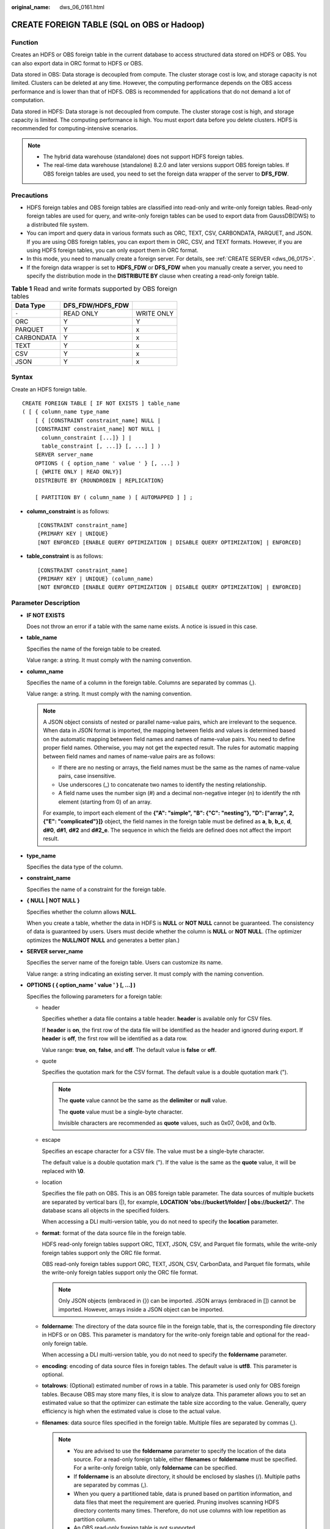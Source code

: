 :original_name: dws_06_0161.html

.. _dws_06_0161:

CREATE FOREIGN TABLE (SQL on OBS or Hadoop)
===========================================

Function
--------

Creates an HDFS or OBS foreign table in the current database to access structured data stored on HDFS or OBS. You can also export data in ORC format to HDFS or OBS.

Data stored in OBS: Data storage is decoupled from compute. The cluster storage cost is low, and storage capacity is not limited. Clusters can be deleted at any time. However, the computing performance depends on the OBS access performance and is lower than that of HDFS. OBS is recommended for applications that do not demand a lot of computation.

Data stored in HDFS: Data storage is not decoupled from compute. The cluster storage cost is high, and storage capacity is limited. The computing performance is high. You must export data before you delete clusters. HDFS is recommended for computing-intensive scenarios.

.. note::

   -  The hybrid data warehouse (standalone) does not support HDFS foreign tables.
   -  The real-time data warehouse (standalone) 8.2.0 and later versions support OBS foreign tables. If OBS foreign tables are used, you need to set the foreign data wrapper of the server to **DFS_FDW**.

Precautions
-----------

-  HDFS foreign tables and OBS foreign tables are classified into read-only and write-only foreign tables. Read-only foreign tables are used for query, and write-only foreign tables can be used to export data from GaussDB(DWS) to a distributed file system.
-  You can import and query data in various formats such as ORC, TEXT, CSV, CARBONDATA, PARQUET, and JSON. If you are using OBS foreign tables, you can export them in ORC, CSV, and TEXT formats. However, if you are using HDFS foreign tables, you can only export them in ORC format.
-  In this mode, you need to manually create a foreign server. For details, see :ref:`CREATE SERVER <dws_06_0175>`.
-  If the foreign data wrapper is set to **HDFS_FDW** or **DFS_FDW** when you manually create a server, you need to specify the distribution mode in the **DISTRIBUTE BY** clause when creating a read-only foreign table.

.. table:: **Table 1** Read and write formats supported by OBS foreign tables

   ========== ================ ==========
   Data Type  DFS_FDW/HDFS_FDW
   ========== ================ ==========
   ``-``      READ ONLY        WRITE ONLY
   ORC        Y                Y
   PARQUET    Y                x
   CARBONDATA Y                x
   TEXT       Y                x
   CSV        Y                x
   JSON       Y                x
   ========== ================ ==========

Syntax
------

Create an HDFS foreign table.

::

   CREATE FOREIGN TABLE [ IF NOT EXISTS ] table_name
   ( [ { column_name type_name
       [ { [CONSTRAINT constraint_name] NULL |
       [CONSTRAINT constraint_name] NOT NULL |
         column_constraint [...]} ] |
         table_constraint [, ...]} [, ...] ] )
       SERVER server_name
       OPTIONS ( { option_name ' value ' } [, ...] )
       [ {WRITE ONLY | READ ONLY}]
       DISTRIBUTE BY {ROUNDROBIN | REPLICATION}

       [ PARTITION BY ( column_name ) [ AUTOMAPPED ] ] ;

-  **column_constraint** is as follows:

   ::

      [CONSTRAINT constraint_name]
      {PRIMARY KEY | UNIQUE}
      [NOT ENFORCED [ENABLE QUERY OPTIMIZATION | DISABLE QUERY OPTIMIZATION] | ENFORCED]

-  **table_constraint** is as follows:

   ::

      [CONSTRAINT constraint_name]
      {PRIMARY KEY | UNIQUE} (column_name)
      [NOT ENFORCED [ENABLE QUERY OPTIMIZATION | DISABLE QUERY OPTIMIZATION] | ENFORCED]

.. _en-us_topic_0000001510401001__s755e54aa01f04a4bb44806bedcebdab4:

Parameter Description
---------------------

-  **IF NOT EXISTS**

   Does not throw an error if a table with the same name exists. A notice is issued in this case.

-  **table_name**

   Specifies the name of the foreign table to be created.

   Value range: a string. It must comply with the naming convention.

-  **column_name**

   Specifies the name of a column in the foreign table. Columns are separated by commas (,).

   Value range: a string. It must comply with the naming convention.

   .. note::

      A JSON object consists of nested or parallel name-value pairs, which are irrelevant to the sequence. When data in JSON format is imported, the mapping between fields and values is determined based on the automatic mapping between field names and names of name-value pairs. You need to define proper field names. Otherwise, you may not get the expected result. The rules for automatic mapping between field names and names of name-value pairs are as follows:

      -  If there are no nesting or arrays, the field names must be the same as the names of name-value pairs, case insensitive.
      -  Use underscores (_) to concatenate two names to identify the nesting relationship.
      -  A field name uses the number sign (#) and a decimal non-negative integer (n) to identify the nth element (starting from 0) of an array.

      For example, to import each element of the **{"A": "simple", "B": {"C": "nesting"}, "D": ["array", 2, {"E": "complicated"}]}** object, the field names in the foreign table must be defined as **a**, **b**, **b_c**, **d**, **d#0**, **d#1**, **d#2** and **d#2_e**. The sequence in which the fields are defined does not affect the import result.

-  **type_name**

   Specifies the data type of the column.

-  **constraint_name**

   Specifies the name of a constraint for the foreign table.

-  **{ NULL \| NOT NULL }**

   Specifies whether the column allows **NULL**.

   When you create a table, whether the data in HDFS is **NULL** or **NOT NULL** cannot be guaranteed. The consistency of data is guaranteed by users. Users must decide whether the column is **NULL** or **NOT NULL**. (The optimizer optimizes the **NULL/NOT NULL** and generates a better plan.)

-  **SERVER server_name**

   Specifies the server name of the foreign table. Users can customize its name.

   Value range: a string indicating an existing server. It must comply with the naming convention.

-  **OPTIONS ( { option_name ' value ' } [, ...] )**

   Specifies the following parameters for a foreign table:

   -  header

      Specifies whether a data file contains a table header. **header** is available only for CSV files.

      If **header** is **on**, the first row of the data file will be identified as the header and ignored during export. If **header** is **off**, the first row will be identified as a data row.

      Value range: **true**, **on**, **false**, and **off**. The default value is **false** or **off**.

   -  quote

      Specifies the quotation mark for the CSV format. The default value is a double quotation mark (").

      .. note::

         The **quote** value cannot be the same as the **delimiter** or **null** value.

         The **quote** value must be a single-byte character.

         Invisible characters are recommended as **quote** values, such as 0x07, 0x08, and 0x1b.

   -  escape

      Specifies an escape character for a CSV file. The value must be a single-byte character.

      The default value is a double quotation mark ("). If the value is the same as the **quote** value, it will be replaced with **\\0**.

   -  location

      Specifies the file path on OBS. This is an OBS foreign table parameter. The data sources of multiple buckets are separated by vertical bars (|), for example, **LOCATION 'obs://bucket1/folder/ \| obs://bucket2/'**. The database scans all objects in the specified folders.

      When accessing a DLI multi-version table, you do not need to specify the **location** parameter.

   -  **format**: format of the data source file in the foreign table.

      HDFS read-only foreign tables support ORC, TEXT, JSON, CSV, and Parquet file formats, while the write-only foreign tables support only the ORC file format.

      OBS read-only foreign tables support ORC, TEXT, JSON, CSV, CarbonData, and Parquet file formats, while the write-only foreign tables support only the ORC file format.

      .. note::

         Only JSON objects (embraced in {}) can be imported. JSON arrays (embraced in []) cannot be imported. However, arrays inside a JSON object can be imported.

   -  **foldername**: The directory of the data source file in the foreign table, that is, the corresponding file directory in HDFS or on OBS. This parameter is mandatory for the write-only foreign table and optional for the read-only foreign table.

      When accessing a DLI multi-version table, you do not need to specify the **foldername** parameter.

   -  **encoding**: encoding of data source files in foreign tables. The default value is **utf8**. This parameter is optional.

   -  **totalrows**: (Optional) estimated number of rows in a table. This parameter is used only for OBS foreign tables. Because OBS may store many files, it is slow to analyze data. This parameter allows you to set an estimated value so that the optimizer can estimate the table size according to the value. Generally, query efficiency is high when the estimated value is close to the actual value.

   -  **filenames**: data source files specified in the foreign table. Multiple files are separated by commas (,).

      .. note::

         -  You are advised to use the **foldername** parameter to specify the location of the data source. For a read-only foreign table, either **filenames** or **foldername** must be specified. For a write-only foreign table, only **foldername** can be specified.
         -  If **foldername** is an absolute directory, it should be enclosed by slashes (/). Multiple paths are separated by commas (,).
         -  When you query a partitioned table, data is pruned based on partition information, and data files that meet the requirement are queried. Pruning involves scanning HDFS directory contents many times. Therefore, do not use columns with low repetition as partition column.
         -  An OBS read-only foreign table is not supported.

   -  delimiter

      Specifies the column delimiter of data, and uses the default delimiter if it is not set. The default delimiter of TEXT is a tab.

      .. note::

         -  A delimiter cannot be \\r or \\n.
         -  A delimiter cannot be the same as the null parameter.
         -  A separator cannot contain (\\), (.), digits, or letters.
         -  The data length of a single row should be less than 1 GB. A row that has many columns using long delimiters cannot contain much valid data.
         -  You are advised to use a multi-character, such as the combination of the dollar sign ($), caret (^), ampersand (&), or invisible characters, such as 0x07, 0x08, and 0x1b as the delimiter.
         -  **delimiter** is available only for TEXT and CSV source data files.

      Valid value:

      The value of **delimiter** can be a multi-character delimiter whose length is less than or equal to 10 bytes.

   -  eol

      Specifies the newline character style of the imported data file.

      Value range: multi-character newline characters within 10 bytes. Common newline characters include **\\r** (0x0D), **\\n** (0x0A), and **\\r\\n** (0x0D0A). Special newline characters include **$** and **#**.

      .. note::

         -  The **eol** parameter applies only to TEXT files.
         -  The value of the **eol** parameter cannot be the same as that of **DELIMITER** or **NULL**.
         -  The value of the **eol** parameter cannot contain digits, letters, or periods (.).

   -  null

      Specifies the string that represents a null value.

      .. note::

         -  The null value cannot be \\r or \\n. The maximum length is 100 characters.
         -  The **null** parameter cannot be the same as the delimiter.
         -  **null** is available only for TEXT and CSV source data files.

      Valid value:

      The default value is **\\N** for the TEXT format.

   -  noescaping

      Specifies in TEXT format, whether to escape the backslash (\\) and its following characters.

      .. note::

         **noescaping** is available only for TEXT source data files.

      Value range: **true**, **on**, **false**, and **off**. The default value is **false** or **off**.

   -  fill_missing_fields

      Specifies whether to generate an error message when the last column in a row in the source file is lost during data loading.

      Value range: **true**, **on**, **false**, and **off**. The default value is **false** or **off**.

      -  If this parameter is set to **true** or **on** and the last column of a data row in a data source file is lost, the column is replaced with **NULL** and no error message will be generated.

      -  If this parameter is set to **false** or **off** and the last column is missing, the following error information will be displayed:

         .. code-block::

            missing data for column "tt"

      .. note::

         -  Because **SELECT COUNT(*)** does not parse columns in TEXT format, it does not report missing columns.
         -  **fill_missing_fields** is available only for TEXT and CSV source data files.

   -  ignore_extra_data

      Specifies whether to ignore excessive columns when the number of data source files exceeds the number of foreign table columns. This parameter is available only during data importing.

      Value range: **true**, **on**, **false**, and **off**. The default value is **false** or **off**.

      -  If this parameter is set to **true** or **on** and the number of data source files exceeds the number of foreign table columns, excessive columns will be ignored.

      -  If this parameter is set to **false** or **off** and the number of data source files exceeds the number of foreign table columns, the following error information will be displayed:

         .. code-block::

            extra data after last expected column

      .. important::

         -  If the newline character at the end of the row is lost, setting the parameter to **true** will ignore data in the next row.
         -  Because **SELECT COUNT(*)** does not parse columns in TEXT format, it does not report missing columns.
         -  **ignore_extra_data** is available only for TEXT and CSV source data files.

   -  date_format

      Specifies the DATE format for data import. This syntax is available only for READ ONLY foreign tables.

      Value range: any valid DATE value. For details, see :ref:`Date and Time Processing Functions and Operators <dws_06_0035>`.

      .. note::

         -  If ORACLE is specified as the compatible database, the DATE format is TIMESTAMP. For details, see **timestamp_format** below.
         -  **date_format** is available only for TEXT and CSV source data files.

   -  time_format

      Specifies the TIME format for data import. This syntax is available only for READ ONLY foreign tables.

      Value range: a valid TIME value. Time zones cannot be used. For details, see :ref:`Date and Time Processing Functions and Operators <dws_06_0035>`.

      .. note::

         **time_format** is available only for TEXT and CSV source data files.

   -  timestamp_format

      Specifies the TIMESTAMP format for data import. This syntax is available only for READ ONLY foreign tables.

      Value range: any valid TIMESTAMP value. Time zones are not supported. For details, see :ref:`Date and Time Processing Functions and Operators <dws_06_0035>`.

      .. note::

         **timestamp_format** is available only for TEXT and CSV source data files.

   -  smalldatetime_format

      Specifies the SMALLDATETIME format for data import. This syntax is available only for READ ONLY foreign tables.

      Value range: a valid SMALLDATETIME value. For details, see :ref:`Date and Time Processing Functions and Operators <dws_06_0035>`.

      .. note::

         **smalldatetime_format** is available only for TEXT and CSV source data files.

   -  dataencoding

      This parameter specifies the data code of the data table to be exported when the database code is different from the data code of the data table. For example, the database code is Latin-1, but the data in the exported data table is in UTF-8 format. This parameter is optional. If this parameter is not specified, the database encoding format is used by default. This syntax is valid only for the write-only HDFS foreign table.

      Value range: data code types supported by the database encoding

      .. note::

         The **dataencoding** parameter is valid only for the ORC-formatted write-only HDFS foreign table.

   -  filesize

      Specifies the file size of a write-only foreign table. This parameter is optional. If this parameter is not specified, the file size in the distributed file system configuration is used by default. This syntax is available only for the write-only foreign table.

      Value range: an integer ranging from 1 to 1024

      .. note::

         The **filesize** parameter is valid only for the ORC-formatted write-only HDFS foreign table.

   -  compression

      Specifies the file compression mode. This parameter is optional and is supported only by cluster versions 8.2.0 and later.

      For a WRITE ONLY foreign table, it specifies the compression mode for ORC files.

      For a READ ONLY foreign table, it specifies the compression mode for TEXT, CSV, or JSON files.

      Value range:

      -  For ORC files: the value is **zlib**, **snappy**, and **lz4**, with **snappy** as default value.
      -  For TEXT, CSV, and JSON files: the value is **gzip**.

         .. caution::

            In versions earlier than 8.2.0, the parameter cannot be specified for READ ONLY foreign tables.

   -  version

      Specifies the ORC version number. This parameter is optional. This syntax is available only for the write-only foreign table.

      Value range: Only **0.12** is supported. The default value is **0.12**.

   -  dli_project_id

      Specifies the project ID corresponding to DLI. You can obtain the project ID from the management console. This parameter is available only when the server type is DLI. This parameter is supported only in 8.1.1 or later.

   -  dli_database_name

      Specifies the name of the database where the DLI multi-version table to be accessed is located. This parameter is available only when the server type is DLI. This parameter is supported only in 8.1.1 or later.

   -  dli_table_name

      Specifies the name of the DLI multi-version table to be accessed. This parameter is available only when the server type is DLI. This parameter is supported only in 8.1.1 or later.

   -  checkencoding

      Specifies whether to check the character encoding.

      Value range: **low**, **high** The default value is **low**.

      .. note::

         In TEXT format, the rule of error tolerance for invalid characters imported is as follows:

         -  **\\0** is converted to a space.
         -  Other invalid characters are converted to question marks.
         -  Setting **checkencoding** to **low** enables invalid characters toleration. If **NULL** and **DELIMITER** are set to spaces or question marks (?), errors like "illegal chars conversion may confuse null 0x20" will be displayed, prompting you to modify parameters that may cause confusion and preventing importing errors.

         In ORC format, the rule of error tolerance for invalid characters imported is as follows:

         -  If **checkencoding** is **low**, an imported field containing invalid characters will be replaced with a quotation mark string of the same length.
         -  If **checkencoding** is **high**, data import stops when an invalid character is detected.

   -  force_mapping

      Indicates the handling method used when no correct name-value pairs are matched for the foreign table columns in JSON format.

      The value can be **true** or **false**. Default value: **true**

      -  If **force_mapping** is **true**, null is entered in the corresponding column. The meaning of null is the same as that defined in JSON.
      -  If **force_mapping** is **false**, an error is reported, indicating that the column does not exist.

      .. note::

         There are no restrictions on JSON objects. While the definition of foreign table fields must comply with GaussDB(DWS) identifier specifications (such as length and character restrictions). Therefore, this import method may cause exceptions. For example, a JSON name cannot be correctly identified or a field is repeatedly defined. You are advised to use the fault tolerance option **force_mapping** or JSON operators (for details, see :ref:`JSON/JSONB Functions and Operators <dws_06_0041>`).

         For JSON format, **SELECT COUNT(*)** does not parse specific fields. Therefore, no error is reported when a field is missing or the format is incorrect.

   .. table:: **Table 2** OBS foreign table options supported by Text, CSV, JSON, ORC, CarbonData, and Parquet formats

      +----------------------+-----------+-----------+-----------+-----------+------------+------------+-----------+---+
      | Parameter            | OBS       |           |           |           |            |            |           |   |
      +======================+===========+===========+===========+===========+============+============+===========+===+
      | ``-``                | TEXT      | CSV       | JSON      | ORC       |            | CARBONDATA | PARQUET   |   |
      +----------------------+-----------+-----------+-----------+-----------+------------+------------+-----------+---+
      |                      | READ ONLY | READ ONLY | READ ONLY | READ ONLY | WRITE ONLY | READ ONLY  | READ ONLY |   |
      +----------------------+-----------+-----------+-----------+-----------+------------+------------+-----------+---+
      | location             | Y         | Y         | Y         | Y         | x          | Y          | Y         |   |
      +----------------------+-----------+-----------+-----------+-----------+------------+------------+-----------+---+
      | format               | Y         | Y         | Y         | Y         | Y          | Y          | Y         |   |
      +----------------------+-----------+-----------+-----------+-----------+------------+------------+-----------+---+
      | header               | x         | Y         | x         | x         | x          | x          | x         |   |
      +----------------------+-----------+-----------+-----------+-----------+------------+------------+-----------+---+
      | delimiter            | Y         | Y         | x         | x         | x          | x          | x         |   |
      +----------------------+-----------+-----------+-----------+-----------+------------+------------+-----------+---+
      | quote                | x         | Y         | x         | x         | x          | x          | x         |   |
      +----------------------+-----------+-----------+-----------+-----------+------------+------------+-----------+---+
      | escape               | x         | Y         | x         | x         | x          | x          | x         |   |
      +----------------------+-----------+-----------+-----------+-----------+------------+------------+-----------+---+
      | null                 | Y         | Y         | x         | x         | x          | x          | x         |   |
      +----------------------+-----------+-----------+-----------+-----------+------------+------------+-----------+---+
      | noescaping           | Y         | x         | x         | x         | x          | x          | x         |   |
      +----------------------+-----------+-----------+-----------+-----------+------------+------------+-----------+---+
      | encoding             | Y         | Y         | Y         | Y         | Y          | Y          | Y         |   |
      +----------------------+-----------+-----------+-----------+-----------+------------+------------+-----------+---+
      | fill_missing_fields  | Y         | Y         | x         | x         | x          | x          | x         |   |
      +----------------------+-----------+-----------+-----------+-----------+------------+------------+-----------+---+
      | ignore_extra_data    | Y         | Y         | x         | x         | x          | x          | x         |   |
      +----------------------+-----------+-----------+-----------+-----------+------------+------------+-----------+---+
      | date_format          | Y         | Y         | Y         | x         | x          | x          | x         |   |
      +----------------------+-----------+-----------+-----------+-----------+------------+------------+-----------+---+
      | time_format          | Y         | Y         | Y         | x         | x          | x          | x         |   |
      +----------------------+-----------+-----------+-----------+-----------+------------+------------+-----------+---+
      | timestamp_format     | Y         | Y         | Y         | x         | x          | x          | x         |   |
      +----------------------+-----------+-----------+-----------+-----------+------------+------------+-----------+---+
      | smalldatetime_format | Y         | Y         | Y         | x         | x          | x          | x         |   |
      +----------------------+-----------+-----------+-----------+-----------+------------+------------+-----------+---+
      | chunksize            | Y         | Y         | Y         | x         | x          | x          | x         |   |
      +----------------------+-----------+-----------+-----------+-----------+------------+------------+-----------+---+
      | filenames            | x         | x         | x         | x         | x          | x          | x         |   |
      +----------------------+-----------+-----------+-----------+-----------+------------+------------+-----------+---+
      | foldername           | Y         | Y         | Y         | Y         | Y          | Y          | Y         |   |
      +----------------------+-----------+-----------+-----------+-----------+------------+------------+-----------+---+
      | dataencoding         | x         | x         | x         | x         | x          | x          | x         |   |
      +----------------------+-----------+-----------+-----------+-----------+------------+------------+-----------+---+
      | filesize             | x         | x         | x         | x         | x          | x          | x         |   |
      +----------------------+-----------+-----------+-----------+-----------+------------+------------+-----------+---+
      | compression          | Y         | Y         | Y         | x         | Y          | x          | x         |   |
      +----------------------+-----------+-----------+-----------+-----------+------------+------------+-----------+---+
      | version              | x         | x         | x         | x         | Y          | x          | x         |   |
      +----------------------+-----------+-----------+-----------+-----------+------------+------------+-----------+---+
      | checkencoding        | Y         | Y         | Y         | Y         | x          | Y          | Y         |   |
      +----------------------+-----------+-----------+-----------+-----------+------------+------------+-----------+---+
      | totalrows            | Y         | Y         | Y         | Y         | x          | x          | x         |   |
      +----------------------+-----------+-----------+-----------+-----------+------------+------------+-----------+---+
      | force_mapping        | x         | x         | Y         | x         | x          | x          | x         |   |
      +----------------------+-----------+-----------+-----------+-----------+------------+------------+-----------+---+

   .. note::

      **chunksize** indicates the cache size of each OBS reading thread on a DN. The format can be text, CSV, or JSON. The default size is 32 MB.

   .. table:: **Table 3** HDFS foreign table options supported by Text, CSV, JSON, ORC, and Parquet formats

      +----------------------+-----------+-----------+-----------+-----------+------------+-----------+
      | Parameter            | HDFS      |           |           |           |            |           |
      +======================+===========+===========+===========+===========+============+===========+
      | ``-``                | TEXT      | CSV       | JSON      | ORC       |            | PARQUET   |
      +----------------------+-----------+-----------+-----------+-----------+------------+-----------+
      |                      | READ ONLY | READ ONLY | READ ONLY | READ ONLY | WRITE ONLY | READ ONLY |
      +----------------------+-----------+-----------+-----------+-----------+------------+-----------+
      | location             | x         | x         | x         | x         | x          | x         |
      +----------------------+-----------+-----------+-----------+-----------+------------+-----------+
      | format               | Y         | Y         | Y         | Y         | Y          | Y         |
      +----------------------+-----------+-----------+-----------+-----------+------------+-----------+
      | header               | x         | Y         | x         | x         | x          | x         |
      +----------------------+-----------+-----------+-----------+-----------+------------+-----------+
      | delimiter            | Y         | Y         | x         | x         | x          | x         |
      +----------------------+-----------+-----------+-----------+-----------+------------+-----------+
      | quote                | x         | Y         | x         | x         | x          | x         |
      +----------------------+-----------+-----------+-----------+-----------+------------+-----------+
      | escape               | x         | Y         | x         | x         | x          | x         |
      +----------------------+-----------+-----------+-----------+-----------+------------+-----------+
      | null                 | Y         | Y         | x         | x         | x          | x         |
      +----------------------+-----------+-----------+-----------+-----------+------------+-----------+
      | noescaping           | Y         | x         | x         | x         | x          | x         |
      +----------------------+-----------+-----------+-----------+-----------+------------+-----------+
      | encoding             | Y         | Y         | Y         | Y         | Y          | Y         |
      +----------------------+-----------+-----------+-----------+-----------+------------+-----------+
      | fill_missing_fields  | Y         | Y         | x         | x         | x          | x         |
      +----------------------+-----------+-----------+-----------+-----------+------------+-----------+
      | ignore_extra_data    | Y         | Y         | x         | x         | x          | x         |
      +----------------------+-----------+-----------+-----------+-----------+------------+-----------+
      | date_format          | Y         | Y         | Y         | x         | x          | x         |
      +----------------------+-----------+-----------+-----------+-----------+------------+-----------+
      | time_format          | Y         | Y         | Y         | x         | x          | x         |
      +----------------------+-----------+-----------+-----------+-----------+------------+-----------+
      | timestamp_format     | Y         | Y         | Y         | x         | x          | x         |
      +----------------------+-----------+-----------+-----------+-----------+------------+-----------+
      | smalldatetime_format | Y         | Y         | Y         | x         | x          | x         |
      +----------------------+-----------+-----------+-----------+-----------+------------+-----------+
      | chunksize            | Y         | Y         | Y         | x         | x          | x         |
      +----------------------+-----------+-----------+-----------+-----------+------------+-----------+
      | filenames            | Y         | Y         | Y         | Y         | x          | Y         |
      +----------------------+-----------+-----------+-----------+-----------+------------+-----------+
      | foldername           | Y         | Y         | Y         | Y         | Y          | Y         |
      +----------------------+-----------+-----------+-----------+-----------+------------+-----------+
      | dataencoding         | x         | x         | x         | x         | Y          | x         |
      +----------------------+-----------+-----------+-----------+-----------+------------+-----------+
      | filesize             | x         | x         | x         | x         | Y          | x         |
      +----------------------+-----------+-----------+-----------+-----------+------------+-----------+
      | compression          | Y         | Y         | Y         | x         | Y          | x         |
      +----------------------+-----------+-----------+-----------+-----------+------------+-----------+
      | version              | x         | x         | x         | x         | Y          | x         |
      +----------------------+-----------+-----------+-----------+-----------+------------+-----------+
      | checkencoding        | Y         | Y         | Y         | Y         | Y          | Y         |
      +----------------------+-----------+-----------+-----------+-----------+------------+-----------+
      | totalrows            | x         | x         | x         | x         | x          | x         |
      +----------------------+-----------+-----------+-----------+-----------+------------+-----------+
      | force_mapping        | x         | x         | Y         | x         | x          | x         |
      +----------------------+-----------+-----------+-----------+-----------+------------+-----------+

   .. note::

      **chunksize** indicates the cache size of each OBS reading thread on a DN. The format can be text, CSV, or JSON. The default size is 4 MB.

-  WRITE ONLY \| READ ONLY

   **WRITE ONLY** creates a write-only HDFS/OBS foreign table.

   **READ ONLY** creates a read-only HDFS/OBS foreign table.

   If the foreign table type is not specified, a read-only foreign table is created by default.

-  **DISTRIBUTE BY ROUNDROBIN**

   Specifies **ROUNDROBIN** as the distribution mode for the HDFS/OBS foreign table.

-  **DISTRIBUTE BY REPLICATION**

   Specifies **REPLICATION** as the distribution mode for the HDFS/OBS foreign table.

-  **PARTITION BY ( column_name ) AUTOMAPPED**

   **column_name** specifies the partition column. **AUTOMAPPED** means the partition column specified by the HDFS partitioned foreign table is automatically mapped with the partition directory information in HDFS. The prerequisite is that the sequences of partition columns specified in the HDFS foreign table and in the directory are the same. This function is applicable only to read-only foreign tables.

   .. note::

      -  HDFS write-only foreign tables support only level-1 partitions.
      -  HDFS read-only foreign tables support partition tables in text, CSV, CarbonData, ORC, and Parquet formats.
      -  OBS write-only foreign tables do not support partitioning.
      -  OBS read-only foreign tables support partition tables in ORC and Parquet formats.
      -  Columns of the floating point or Boolean type cannot be used as partition columns.
      -  The maximum length of a partition field can be specified by the GUC parameter **dfs_partition_directory_length**.
      -  A partition directory name is in the format *Partition column name*\ **=**\ *Partition column value*. Special characters in the name will be escaped. To ensure that the total length of the name after escaping does not exceed **dfs_partition_directory_length**, it is advisable to keep the name length before escaping less than or equal to (**dfs_partition_directory_length** + 1)/3.
      -  Do not use a column containing too many Chinese characters as a partition column. You may encounter errors when calculating the final partition directory name's length due to the different space requirements of Chinese and English characters. This is particularly true when the partition directory name exceeds the **dfs_partition_directory_length** length limit.

-  **CONSTRAINT constraint_name**

   Specifies the name of informational constraint of the foreign table.

   Value range: a string. It must comply with the naming convention.

-  **PRIMARY KEY**

   The primary key constraint specifies that one or more columns of a table must contain unique (non-duplicate) and non-null values. Only one primary key can be specified for a table.

-  **UNIQUE**

   Specifies that a group of one or more columns of a table must contain unique values. For the purpose of a unique constraint, **NULL** is not considered equal.

-  **NOT ENFORCED**

   Specifies the constraint to be an informational constraint. This constraint is guaranteed by the user instead of the database.

-  **ENFORCED**

   The default value is **ENFORCED**. **ENFORCED** is a reserved parameter and is currently not supported.

-  **PRIMARY KEY (column_name)**

   Specifies the informational constraint on **column_name**.

   Value range: a string. It must comply with the naming convention, and the value of **column_name** must exist.

-  **ENABLE QUERY OPTIMIZATION**

   Optimizes an execution plan using an informational constraint.

-  **DISABLE QUERY OPTIMIZATION**

   Disables the optimization of an execution plan using an informational constraint.

.. _en-us_topic_0000001510401001__s0b7a85d0acff48e79ada2f91d1e79a0f:

Informational Constraint
------------------------

In GaussDB(DWS), the use of data constraints depend on users. If users can make data sources strictly comply with certain constraints, the query on data with such constraints can be accelerated. Foreign tables do not support Index. Informational constraint is used for optimizing query plans.

**The constraints of creating informational constraints for a foreign table are as follows:**

-  You can create an informational constraint only if the values in a NOT NULL column in your table are unique. Otherwise, the query result will be different from expected.
-  Currently, the informational constraint of GaussDB(DWS) supports only PRIMARY KEY and UNIQUE constraints.
-  The informational constraints of GaussDB(DWS) support the NOT ENFORCED attribute.
-  UNIQUE informational constraints can be created for multiple columns in a table, but only one PRIMARY KEY constraint can be created in a table.
-  Multiple informational constraints can be established in a column of a table (because the function that establishing a column or multiple constraints in a column is the same.) Therefore, you are not advised to set up multiple informational constraints in a column, and only one Primary Key type can be set up.
-  Multi-column combination constraints are not supported.
-  Different CNs in the same cluster cannot concurrently export data to the same write-only ORC foreign table.
-  The catalog of a write-only foreign table in ORC format can only be used as the export catalog of a single foreign table of GaussDB(DWS). It cannot be used for multiple foreign tables, and other components cannot write other files to this catalog.

Example 1
---------

In HDFS, import the TPC-H benchmark test tables **part** and **region** using Hive. The path of the **part** table is **/user/hive/warehouse/partition.db/part_4**, and that of the **region** table is **/user/hive/warehouse/mppdb.db/region_orc11_64stripe/**.

#. .. _en-us_topic_0000001510401001__li390413437714:

   Establish HDFS_Server, with HDFS_FDW or DFS_FDW as the foreign data wrapper.

   ::

      CREATE SERVER hdfs_server FOREIGN DATA WRAPPER HDFS_FDW OPTIONS (address '10.10.0.100:25000,10.10.0.101:25000',hdfscfgpath '/opt/hadoop_client/HDFS/hadoop/etc/hadoop',type'HDFS');

   .. note::

      -  The IP addresses and port numbers of HDFS NameNodes are specified in **OPTIONS**. For details about the port number, search for **dfs.namenode.rpc.port** in the MRS-HDFS service configuration. In this example the port number is 25000.
      -  **10.10.0.100:25000,10.10.0.101:25000** indicates the IP addresses and port numbers of the primary and standby HDFS NameNodes. It is the recommended format. Two groups of parameters are separated by commas (,).

#. Create an HDFS foreign table. The HDFS server associated with the table is **hdfs_server**, the corresponding file format of the **ft_region** table on the HDFS server is **'orc'**, and the file directory in the HDFS file system is **'/user/hive/warehouse/mppdb. db/region_orc11_64stripe/'**.

   -  Create an HDFS foreign table without partition keys.

      ::

         CREATE FOREIGN TABLE ft_region
         (
             R_REGIONKEY INT4,
             R_NAME TEXT,
             R_COMMENT TEXT
         )
         SERVER
             hdfs_server
         OPTIONS
         (
             FORMAT 'orc',
             encoding 'utf8',
             FOLDERNAME '/user/hive/warehouse/mppdb.db/region_orc11_64stripe/'
         )
         DISTRIBUTE BY
              roundrobin;

   -  Create an HDFS foreign table with partition keys.

      ::

         CREATE FOREIGN TABLE ft_part
         (
              p_partkey int,
              p_name text,
              p_mfgr text,
              p_brand text,
              p_type text,
              p_size int,
              p_container text,
              p_retailprice float8,
              p_comment text
         )
         SERVER
              hdfs_server
         OPTIONS
         (
              FORMAT 'orc',
              encoding 'utf8',
              FOLDERNAME '/user/hive/warehouse/partition.db/part_4'
         )
         DISTRIBUTE BY
              roundrobin
         PARTITION BY
              (p_mfgr) AUTOMAPPED;

      .. note::

         GaussDB(DWS) allows you to specify files using the keyword **filenames** or **foldername**. The latter is recommended. The key word **distribute** specifies the storage distribution mode of the **ft_region** table.

#. View the created server and foreign table.

   ::

      SELECT * FROM pg_foreign_table WHERE ftrelid='ft_region'::regclass;
       ftrelid | ftserver | ftwriteonly |                                  ftoptions
      ---------+----------+-------------+------------------------------------------------------------------------------
         16510 |    16509 | f           | {format=orc,foldername=/user/hive/warehouse/mppdb.db/region_orc11_64stripe/}
      (1 row)

      select * from pg_foreign_table where ftrelid='ft_part'::regclass;
       ftrelid | ftserver | ftwriteonly |                            ftoptions
      ---------+----------+-------------+------------------------------------------------------------------
         16513 |    16509 | f           | {format=orc,foldername=/user/hive/warehouse/partition.db/part_4}
      (1 row)

Example 2
---------

Export data from the TPC-H benchmark test table region table to the **/user/hive/warehouse/mppdb.db/regin_orc/** directory of the HDFS file system through the HDFS write-only foreign table.

#. Create an HDFS foreign table. The corresponding foreign data wrapper is **HDFS_FDW** or **DFS_FDW**, which is the same as that in :ref:`Example 1 <en-us_topic_0000001510401001__li390413437714>`.

#. Create a write-only HDFS foreign table.

   ::

      CREATE FOREIGN TABLE ft_wo_region
      (
          R_REGIONKEY INT4,
          R_NAME TEXT,
          R_COMMENT TEXT
      )
      SERVER
          hdfs_server
      OPTIONS
      (
          FORMAT 'orc',
          encoding 'utf8',
          FOLDERNAME '/user/hive/warehouse/mppdb.db/regin_orc/'
      )
      WRITE ONLY;

#. Writes data to the HDFS file system through a write-only foreign table.

   ::

      INSERT INTO ft_wo_region SELECT * FROM region;

Example 3
---------

Perform operations on an HDFS foreign table that includes informational constraints.

-  Create an HDFS foreign table with informational constraints.

   ::

      CREATE FOREIGN TABLE ft_region  (
       R_REGIONKEY  int,
       R_NAME TEXT,
       R_COMMENT TEXT
        , primary key (R_REGIONKEY) not enforced)
      SERVER hdfs_server
      OPTIONS(format 'orc',
          encoding 'utf8',
       foldername '/user/hive/warehouse/mppdb.db/region_orc11_64stripe')
      DISTRIBUTE BY roundrobin;

-  Check whether the region table has an informational constraint index:

   ::

      SELECT relname,relhasindex FROM pg_class WHERE oid='ft_region'::regclass;
              relname         | relhasindex
      ------------------------+-------------
              ft_region       | f
      (1 row)

      SELECT conname, contype, consoft, conopt, conindid, conkey FROM pg_constraint WHERE conname ='ft_region_pkey';
         conname      | contype | consoft | conopt | conindid | conkey
      ----------------+---------+---------+--------+----------+--------
       ft_region_pkey | p       | t       | t      |        0 | {1}
      (1 row)

-  Delete the informational constraint:

   ::

      ALTER FOREIGN TABLE ft_region DROP CONSTRAINT region_pkey RESTRICT;

      SELECT conname, contype, consoft, conindid, conkey FROM pg_constraint WHERE conname ='ft_region_pkey';
       conname | contype | consoft | conindid | conkey
      ---------+---------+---------+----------+--------
      (0 rows)

-  Add a unique informational constraint for the foreign table:

   ::

      ALTER FOREIGN TABLE ft_region ADD CONSTRAINT constr_unique UNIQUE(R_REGIONKEY) NOT ENFORCED;

   Delete the unique informational constraint:

   ::

      ALTER FOREIGN TABLE ft_region DROP CONSTRAINT constr_unique RESTRICT;

      SELECT conname, contype, consoft, conindid, conkey FROM pg_constraint WHERE conname ='constr_unique';
       conname | contype | consoft | conindid | conkey
      ---------+---------+---------+----------+--------
      (0 rows)

-  Add a unique informational constraint for the foreign table:

   ::

      ALTER FOREIGN TABLE ft_region ADD CONSTRAINT constr_unique UNIQUE(R_REGIONKEY) NOT ENFORCED disable query optimization;

      SELECT relname,relhasindex FROM pg_class WHERE oid='ft_region'::regclass;
              relname         | relhasindex
      ------------------------+-------------
              ft_region       | f
      (1 row)

   Delete the unique informational constraint:

   ::

      ALTER FOREIGN TABLE ft_region DROP CONSTRAINT constr_unique CASCADE;

Example 4
---------

Read json data stored in OBS using a foreign table.

#. The following JSON files are on OBS. The JSON objects contain nesting and arrays. Some objects have lost columns, and some object names are duplicate.

   .. code-block::

      {"A" : "simple1", "B" : {"C" : "nesting1"}, "D" : ["array", 2, {"E" : "complicated"}]}
      {"A" : "simple2", "D" : ["array", 2, {"E" : "complicated"}]}
      {"A" : "simple3", "B" : {"C" : "nesting3"}, "D" : ["array", 2, {"E" : "complicated3"}]}
      {"B" : {"C" : "nesting4"},"A" : "simple4",  "D" : ["array", 2, {"E" : "complicated4"}]}
      {"A" : "simple5", "B" : {"C" : "nesting5"}, "D" : ["array", 2, {"E" : "complicated5"}]}

#. Create **obs_server**, with **DFS_FDW** as the foreign data wrapper.

   ::

      CREATE SERVER obs_server FOREIGN DATA WRAPPER DFS_FDW OPTIONS (
        ADDRESS 'obs.example.com',
        ACCESS_KEY 'xxxxxxxxx',
        SECRET_ACCESS_KEY 'yyyyyyyyyyyyy',
        TYPE 'OBS'
      );

   .. note::

      -  **ADDRESS** is the endpoint of OBS. Replace it with the actual endpoint. You can find the domain name by searching for the value of **regionCode** in the **region_map** file.
      -  **ACCESS_KEY** and **SECRET_ACCESS_KEY** are access keys for the cloud account system. Replace the values as needed.
      -  **TYPE** indicates the server type. Retain the value **OBS**.

#. Create the OBS foreign table **json_f** and define the column names. For example, **d#2_e** indicates that the column is object **e** nested in the **2**\ nd element of array **d**. The OBS server associated with the table is **obs_server**. **foldername** indicates the data source directory of the foreign table, that is, the OBS directory.

   .. important::

      Hard-coded or plaintext AK and SK are risky. For security purposes, encrypt your AK and SK and store them in the configuration file or environment variables.

   ::

      CREATE FOREIGN TABLE json_f (
        a VARCHAR(10),
        b_c TEXT,
        d#1 INTEGER,
        d#2_e VARCHAR(30)
      )SERVER obs_server OPTIONS (
          foldername '/xxx/xxx/',
          format 'json',
          encoding 'utf8',
          force_mapping 'true'
      )distribute by roundrobin;

#. Query the foreign table **json_f**. The fault tolerance parameter force_mapping is enabled by default. If a column is missing in a JSON object, NULL is filled in. If a JSON object name is duplicate, the last name prevails.

   ::

      SELECT * FROM json_f;
          a    |   b_c    | d#1 |    d#2_e
      ---------+----------+-----+--------------
       simple1 | nesting1 |   2 | complicated1
       simple2 |          |   2 | complicated2
       simple3 | nesting3 |   2 | complicated3
       simple4 | nesting4 |   2 | complicated4
       repeat  | nesting5 |   2 | complicated5
      (5 rows)

Example 5
---------

Read a DLI multi-version foreign table using a foreign table. Only DLI 8.1.1 and later support the multi-version foreign table example.

#. Create **dli_server**, with **DFS_FDW** as the foreign data wrapper.

   ::

      CREATE SERVER dli_server FOREIGN DATA WRAPPER DFS_FDW OPTIONS (
        ADDRESS 'obs.example.com',
        ACCESS_KEY 'xxxxxxxxx',
        SECRET_ACCESS_KEY 'yyyyyyyyyyyyy',
        TYPE 'DLI',
        DLI_ADDRESS 'dli.example.com',
        DLI_ACCESS_KEY 'xxxxxxxxx',
        DLI_SECRET_ACCESS_KEY 'yyyyyyyyyyyyy'
      );

   .. note::

      -  **ADDRESS** is the endpoint of OBS. **DLI_ADDRESS** is the endpoint of DLI. Replace it with the actual endpoint.
      -  **ACCESS_KEY** and **SECRET_ACCESS_KEY** are access keys for the cloud account system to access OBS. Use the actual value.
      -  **DLI_ACCESS_KEY** and **DLI_SECRET_ACCESS_KEY** are access keys for the cloud account system to access DLI. Use the actual value.
      -  **TYPE** indicates the server type. Retain the value **DLI**.

#. Create the OBS foreign table **customer_address** for accessing DLI. The table does not contain partition columns, and the DLI server associated with the table is **dli_server**. Where, the **project_id** is *xxxxxxxxxxxxxxx*, the **database_name** on DLI is **database123**, and the **table_name** of the table to be accessed is **table456**. Replace them based on the actual requirements.

   .. important::

      Hard-coded or plaintext AK and SK are risky. For security purposes, encrypt your AK and SK and store them in the configuration file or environment variables.

   ::

      CREATE FOREIGN TABLE customer_address
      (
          ca_address_sk             integer               not null,
          ca_address_id             char(16)              not null,
          ca_street_number          char(10)                      ,
          ca_street_name            varchar(60)                   ,
          ca_street_type            char(15)                      ,
          ca_suite_number           char(10)                      ,
          ca_city                   varchar(60)                   ,
          ca_county                 varchar(30)                   ,
          ca_state                  char(2)                       ,
          ca_zip                    char(10)                      ,
          ca_country                varchar(20)                   ,
          ca_gmt_offset             decimal(36,33)                  ,
          ca_location_type          char(20)
      )
      SERVER dli_server OPTIONS (
          FORMAT 'ORC',
          ENCODING 'utf8',
          DLI_PROJECT_ID 'xxxxxxxxxxxxxxx',
          DLI_DATABASE_NAME 'database123',
          DLI_TABLE_NAME 'table456'
      )
      DISTRIBUTE BY roundrobin;

#. Query data in a DLI multi-version table using a foreign table.

   ::

      SELECT COUNT(*) FROM customer_address;
       count
      -------
          20
      (1 row)

Helpful Links
-------------

:ref:`ALTER FOREIGN TABLE (for HDFS or OBS) <dws_06_0124>`, :ref:`DROP FOREIGN TABLE <dws_06_0192>`
